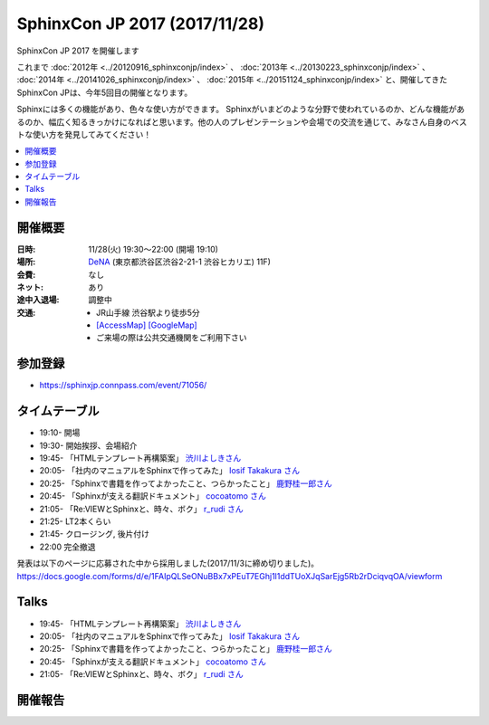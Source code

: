 ===============================
SphinxCon JP 2017 (2017/11/28)
===============================

SphinxCon JP 2017 を開催します

これまで :doc:`2012年 <../20120916_sphinxconjp/index>` 、 :doc:`2013年 <../20130223_sphinxconjp/index>` 、 :doc:`2014年 <../20141026_sphinxconjp/index>` 、 :doc:`2015年 <../20151124_sphinxconjp/index>`  と、開催してきたSphinxCon JPは、今年5回目の開催となります。

.. image:: images/SphinxConJP2017-logo.png
   :align: center
   :alt: SphinxCon 2017 logo

Sphinxには多くの機能があり、色々な使い方ができます。
Sphinxがいまどのような分野で使われているのか、どんな機能があるのか、幅広く知るきっかけになればと思います。他の人のプレゼンテーションや会場での交流を通じて、みなさん自身のベストな使い方を発見してみてください！

.. contents::
   :local:

開催概要
==========

:日時: 11/28(火) 19:30〜22:00 (開場 19:10)
:場所: `DeNA`_ (東京都渋谷区渋谷2-21-1 渋谷ヒカリエ) 11F)
:会費: なし
:ネット: あり
:途中入退場: 調整中
:交通:
   * JR山手線 渋谷駅より徒歩5分
   * `[AccessMap]`_ `[GoogleMap]`_
   * ご来場の際は公共交通機関をご利用下さい

.. _DeNA: http://dena.com/jp/
.. _[AccessMap]: http://dena.com/jp/company/access.html
.. _[GoogleMap]: https://goo.gl/maps/eEwJYkrRaYy


参加登録
==========
* https://sphinxjp.connpass.com/event/71056/

タイムテーブル
======================
* 19:10- 開場
* 19:30- 開始挨拶、会場紹介
* 19:45- 「HTMLテンプレート再構築案」 `渋川よしきさん <https://twitter.com/shibu_jp>`_
* 20:05- 「社内のマニュアルをSphinxで作ってみた」 `Iosif Takakura さん <https://twitter.com/huideyeren>`_
* 20:25- 「Sphinxで書籍を作ってよかったこと、つらかったこと」 `鹿野桂一郎さん  <https://twitter.com/golden_lucky>`_
* 20:45- 「Sphinxが支える翻訳ドキュメント」 `cocoatomo さん <https://twitter.com/cocoatomo>`_
* 21:05- 「Re:VIEWとSphinxと、時々、ボク」 `r_rudi さん <https://twitter.com/r_rudi>`_
* 21:25- LT2本くらい
* 21:45- クロージング, 後片付け
* 22:00  完全撤退

発表は以下のページに応募された中から採用しました(2017/11/3に締め切りました)。
https://docs.google.com/forms/d/e/1FAIpQLSeONuBBx7xPEuT7EGhj1l1ddTUoXJqSarEjg5Rb2rDciqvqOA/viewform

Talks
=====

* 19:45- 「HTMLテンプレート再構築案」 `渋川よしきさん <https://twitter.com/shibu_jp>`_
* 20:05- 「社内のマニュアルをSphinxで作ってみた」 `Iosif Takakura さん <https://twitter.com/huideyeren>`_
* 20:25- 「Sphinxで書籍を作ってよかったこと、つらかったこと」 `鹿野桂一郎さん  <https://twitter.com/golden_lucky>`_
* 20:45- 「Sphinxが支える翻訳ドキュメント」 `cocoatomo さん <https://twitter.com/cocoatomo>`_
* 21:05- 「Re:VIEWとSphinxと、時々、ボク」 `r_rudi さん <https://twitter.com/r_rudi>`_

開催報告
=========

